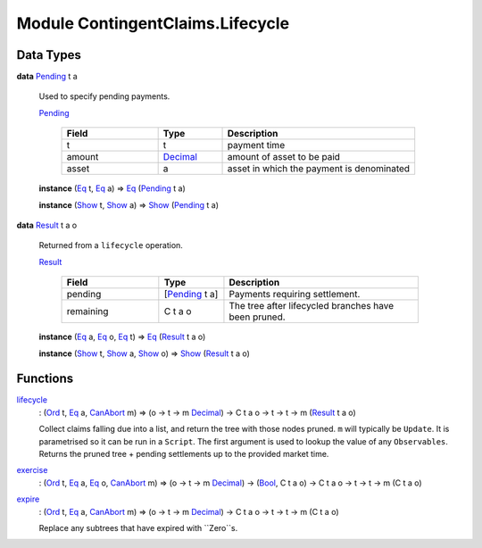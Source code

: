 .. Copyright (c) 2022 Digital Asset (Switzerland) GmbH and/or its affiliates. All rights reserved.
.. SPDX-License-Identifier: Apache-2.0

.. _module-contingentclaims-lifecycle-18151:

Module ContingentClaims.Lifecycle
=================================

Data Types
----------

.. _type-contingentclaims-lifecycle-pending-5107:

**data** `Pending <type-contingentclaims-lifecycle-pending-5107_>`_ t a

  Used to specify pending payments\.
  
  .. _constr-contingentclaims-lifecycle-pending-40086:
  
  `Pending <constr-contingentclaims-lifecycle-pending-40086_>`_
  
    .. list-table::
       :widths: 15 10 30
       :header-rows: 1
    
       * - Field
         - Type
         - Description
       * - t
         - t
         - payment time
       * - amount
         - `Decimal <https://docs.daml.com/daml/stdlib/Prelude.html#type-ghc-types-decimal-18135>`_
         - amount of asset to be paid
       * - asset
         - a
         - asset in which the payment is denominated
  
  **instance** (`Eq <https://docs.daml.com/daml/stdlib/Prelude.html#class-ghc-classes-eq-22713>`_ t, `Eq <https://docs.daml.com/daml/stdlib/Prelude.html#class-ghc-classes-eq-22713>`_ a) \=\> `Eq <https://docs.daml.com/daml/stdlib/Prelude.html#class-ghc-classes-eq-22713>`_ (`Pending <type-contingentclaims-lifecycle-pending-5107_>`_ t a)
  
  **instance** (`Show <https://docs.daml.com/daml/stdlib/Prelude.html#class-ghc-show-show-65360>`_ t, `Show <https://docs.daml.com/daml/stdlib/Prelude.html#class-ghc-show-show-65360>`_ a) \=\> `Show <https://docs.daml.com/daml/stdlib/Prelude.html#class-ghc-show-show-65360>`_ (`Pending <type-contingentclaims-lifecycle-pending-5107_>`_ t a)

.. _type-contingentclaims-lifecycle-result-15592:

**data** `Result <type-contingentclaims-lifecycle-result-15592_>`_ t a o

  Returned from a ``lifecycle`` operation\.
  
  .. _constr-contingentclaims-lifecycle-result-77431:
  
  `Result <constr-contingentclaims-lifecycle-result-77431_>`_
  
    .. list-table::
       :widths: 15 10 30
       :header-rows: 1
    
       * - Field
         - Type
         - Description
       * - pending
         - \[`Pending <type-contingentclaims-lifecycle-pending-5107_>`_ t a\]
         - Payments requiring settlement\.
       * - remaining
         - C t a o
         - The tree after lifecycled branches have been pruned\.
  
  **instance** (`Eq <https://docs.daml.com/daml/stdlib/Prelude.html#class-ghc-classes-eq-22713>`_ a, `Eq <https://docs.daml.com/daml/stdlib/Prelude.html#class-ghc-classes-eq-22713>`_ o, `Eq <https://docs.daml.com/daml/stdlib/Prelude.html#class-ghc-classes-eq-22713>`_ t) \=\> `Eq <https://docs.daml.com/daml/stdlib/Prelude.html#class-ghc-classes-eq-22713>`_ (`Result <type-contingentclaims-lifecycle-result-15592_>`_ t a o)
  
  **instance** (`Show <https://docs.daml.com/daml/stdlib/Prelude.html#class-ghc-show-show-65360>`_ t, `Show <https://docs.daml.com/daml/stdlib/Prelude.html#class-ghc-show-show-65360>`_ a, `Show <https://docs.daml.com/daml/stdlib/Prelude.html#class-ghc-show-show-65360>`_ o) \=\> `Show <https://docs.daml.com/daml/stdlib/Prelude.html#class-ghc-show-show-65360>`_ (`Result <type-contingentclaims-lifecycle-result-15592_>`_ t a o)

Functions
---------

.. _function-contingentclaims-lifecycle-lifecycle-67916:

`lifecycle <function-contingentclaims-lifecycle-lifecycle-67916_>`_
  \: (`Ord <https://docs.daml.com/daml/stdlib/Prelude.html#class-ghc-classes-ord-6395>`_ t, `Eq <https://docs.daml.com/daml/stdlib/Prelude.html#class-ghc-classes-eq-22713>`_ a, `CanAbort <https://docs.daml.com/daml/stdlib/Prelude.html#class-da-internal-lf-canabort-29060>`_ m) \=\> (o \-\> t \-\> m `Decimal <https://docs.daml.com/daml/stdlib/Prelude.html#type-ghc-types-decimal-18135>`_) \-\> C t a o \-\> t \-\> t \-\> m (`Result <type-contingentclaims-lifecycle-result-15592_>`_ t a o)
  
  Collect claims falling due into a list, and return the tree with those nodes pruned\.
  ``m`` will typically be ``Update``\. It is parametrised so it can be run in a ``Script``\.
  The first argument is used to lookup the value of any ``Observables``\.
  Returns the pruned tree \+ pending settlements up to the provided market time\.

.. _function-contingentclaims-lifecycle-exercise-67423:

`exercise <function-contingentclaims-lifecycle-exercise-67423_>`_
  \: (`Ord <https://docs.daml.com/daml/stdlib/Prelude.html#class-ghc-classes-ord-6395>`_ t, `Eq <https://docs.daml.com/daml/stdlib/Prelude.html#class-ghc-classes-eq-22713>`_ a, `Eq <https://docs.daml.com/daml/stdlib/Prelude.html#class-ghc-classes-eq-22713>`_ o, `CanAbort <https://docs.daml.com/daml/stdlib/Prelude.html#class-da-internal-lf-canabort-29060>`_ m) \=\> (o \-\> t \-\> m `Decimal <https://docs.daml.com/daml/stdlib/Prelude.html#type-ghc-types-decimal-18135>`_) \-\> (`Bool <https://docs.daml.com/daml/stdlib/Prelude.html#type-ghc-types-bool-66265>`_, C t a o) \-\> C t a o \-\> t \-\> t \-\> m (C t a o)

.. _function-contingentclaims-lifecycle-expire-43030:

`expire <function-contingentclaims-lifecycle-expire-43030_>`_
  \: (`Ord <https://docs.daml.com/daml/stdlib/Prelude.html#class-ghc-classes-ord-6395>`_ t, `Eq <https://docs.daml.com/daml/stdlib/Prelude.html#class-ghc-classes-eq-22713>`_ a, `CanAbort <https://docs.daml.com/daml/stdlib/Prelude.html#class-da-internal-lf-canabort-29060>`_ m) \=\> (o \-\> t \-\> m `Decimal <https://docs.daml.com/daml/stdlib/Prelude.html#type-ghc-types-decimal-18135>`_) \-\> C t a o \-\> t \-\> t \-\> m (C t a o)
  
  Replace any subtrees that have expired with ``Zero``s\.
